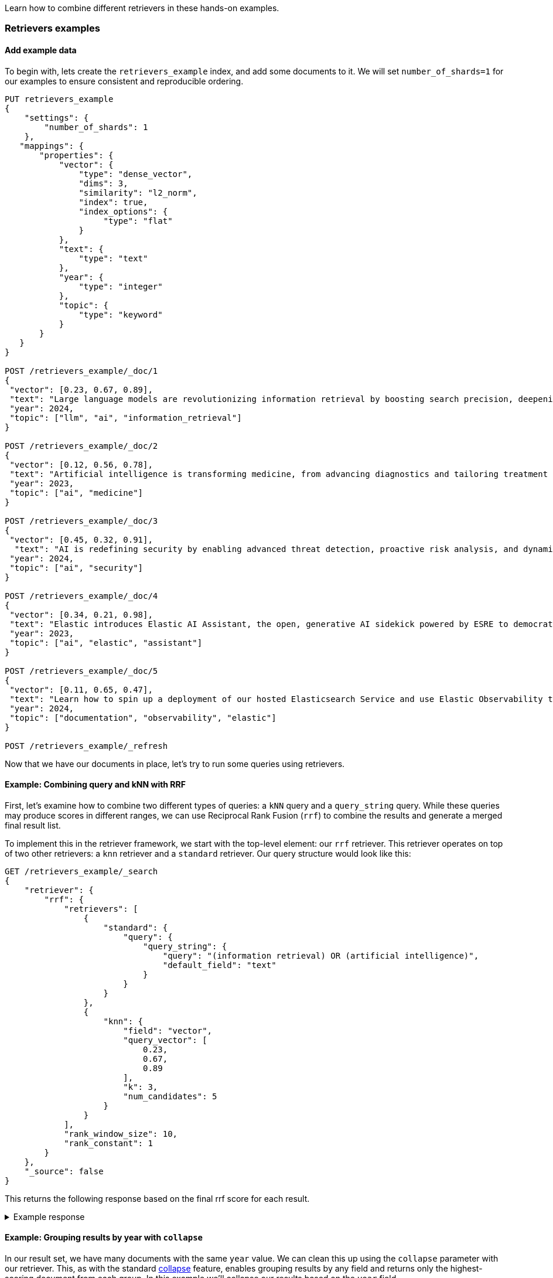 [[retrievers-examples]]

Learn how to combine different retrievers in these hands-on examples.

=== Retrievers examples

[discrete]
[[retrievers-examples-setup]]
==== Add example data

To begin with, lets create the `retrievers_example` index, and add some documents to it.
We will set `number_of_shards=1` for our examples to ensure consistent and reproducible ordering.

[source,console]
----
PUT retrievers_example
{
    "settings": {
        "number_of_shards": 1
    },
   "mappings": {
       "properties": {
           "vector": {
               "type": "dense_vector",
               "dims": 3,
               "similarity": "l2_norm",
               "index": true,
               "index_options": {
                    "type": "flat"
               }
           },
           "text": {
               "type": "text"
           },
           "year": {
               "type": "integer"
           },
           "topic": {
               "type": "keyword"
           }
       }
   }
}

POST /retrievers_example/_doc/1
{
 "vector": [0.23, 0.67, 0.89],
 "text": "Large language models are revolutionizing information retrieval by boosting search precision, deepening contextual understanding, and reshaping user experiences in data-rich environments.",
 "year": 2024,
 "topic": ["llm", "ai", "information_retrieval"]
}

POST /retrievers_example/_doc/2
{
 "vector": [0.12, 0.56, 0.78],
 "text": "Artificial intelligence is transforming medicine, from advancing diagnostics and tailoring treatment plans to empowering predictive patient care for improved health outcomes.",
 "year": 2023,
 "topic": ["ai", "medicine"]
}

POST /retrievers_example/_doc/3
{
 "vector": [0.45, 0.32, 0.91],
  "text": "AI is redefining security by enabling advanced threat detection, proactive risk analysis, and dynamic defenses against increasingly sophisticated cyber threats.",
 "year": 2024,
 "topic": ["ai", "security"]
}

POST /retrievers_example/_doc/4
{
 "vector": [0.34, 0.21, 0.98],
 "text": "Elastic introduces Elastic AI Assistant, the open, generative AI sidekick powered by ESRE to democratize cybersecurity and enable users of every skill level.",
 "year": 2023,
 "topic": ["ai", "elastic", "assistant"]
}

POST /retrievers_example/_doc/5
{
 "vector": [0.11, 0.65, 0.47],
 "text": "Learn how to spin up a deployment of our hosted Elasticsearch Service and use Elastic Observability to gain deeper insight into the behavior of your applications and systems.",
 "year": 2024,
 "topic": ["documentation", "observability", "elastic"]
}

POST /retrievers_example/_refresh

----
// TESTSETUP

Now that we have our documents in place, let's try to run some queries using retrievers.

[discrete]
[[retrievers-examples-combining-standard-knn-retrievers-with-rrf]]
==== Example: Combining query and kNN with RRF

First, let's examine how to combine two different types of queries: a `kNN` query and a
`query_string` query. While these queries may produce scores in different ranges, we can use
Reciprocal Rank Fusion (`rrf`) to combine the results and generate a merged final result
list.

To implement this in the retriever framework, we start with the top-level element: our `rrf`
retriever. This retriever operates on top of two other retrievers: a `knn` retriever and a
`standard` retriever. Our query structure would look like this:

[source,console]
----
GET /retrievers_example/_search
{
    "retriever": {
        "rrf": {
            "retrievers": [
                {
                    "standard": {
                        "query": {
                            "query_string": {
                                "query": "(information retrieval) OR (artificial intelligence)",
                                "default_field": "text"
                            }
                        }
                    }
                },
                {
                    "knn": {
                        "field": "vector",
                        "query_vector": [
                            0.23,
                            0.67,
                            0.89
                        ],
                        "k": 3,
                        "num_candidates": 5
                    }
                }
            ],
            "rank_window_size": 10,
            "rank_constant": 1
        }
    },
    "_source": false
}
----
// TEST

This returns the following response based on the final rrf score for each result.

.Example response
[%collapsible]
==============
[source,console-result]
----
{
    "took": 42,
    "timed_out": false,
    "_shards": {
        "total": 1,
        "successful": 1,
        "skipped": 0,
        "failed": 0
    },
    "hits": {
        "total": {
            "value": 3,
            "relation": "eq"
        },
        "max_score": 0.8333334,
        "hits": [
            {
                "_index": "retrievers_example",
                "_id": "1",
                "_score": 0.8333334
            },
            {
                "_index": "retrievers_example",
                "_id": "2",
                "_score": 0.8333334
            },
            {
                "_index": "retrievers_example",
                "_id": "3",
                "_score": 0.25
            }
        ]
    }
}
----
// TESTRESPONSE[s/"took": 42/"took": $body.took/]
==============

[discrete]
[[retrievers-examples-collapsing-retriever-results]]
==== Example: Grouping results by year with `collapse`

In our result set, we have many documents with the same `year` value. We can clean this
up using the `collapse` parameter with our retriever. This, as with the standard <<collapse-search-results, collapse>> feature,
enables grouping results by any field and returns only the highest-scoring document from each group. In this example
we'll collapse our results based on the `year` field.

[source,console]
----
GET /retrievers_example/_search
{
    "retriever": {
        "rrf": {
            "retrievers": [
                {
                    "standard": {
                        "query": {
                            "query_string": {
                                "query": "(information retrieval) OR (artificial intelligence)",
                                "default_field": "text"
                            }
                        }
                    }
                },
                {
                    "knn": {
                        "field": "vector",
                        "query_vector": [
                            0.23,
                            0.67,
                            0.89
                        ],
                        "k": 3,
                        "num_candidates": 5
                    }
                }
            ],
            "rank_window_size": 10,
            "rank_constant": 1
        }
    },
    "collapse": {
        "field": "year",
        "inner_hits": {
            "name": "topic related documents",
            "_source": [
                "year"
            ]
        }
    },
    "_source": false
}
----
// TEST[continued]

This returns the following response with collapsed results.

.Example response
[%collapsible]
==============
[source,console-result]
----
{
    "took": 42,
    "timed_out": false,
    "_shards": {
        "total": 1,
        "successful": 1,
        "skipped": 0,
        "failed": 0
    },
    "hits": {
        "total": {
            "value": 3,
            "relation": "eq"
        },
        "max_score": 0.8333334,
        "hits": [
            {
                "_index": "retrievers_example",
                "_id": "1",
                "_score": 0.8333334,
                "fields": {
                    "year": [
                        2024
                    ]
                },
                "inner_hits": {
                    "topic related documents": {
                        "hits": {
                            "total": {
                                "value": 2,
                                "relation": "eq"
                            },
                            "max_score": 0.8333334,
                            "hits": [
                                {
                                    "_index": "retrievers_example",
                                    "_id": "1",
                                    "_score": 0.8333334,
                                    "_source": {
                                        "year": 2024
                                    }
                                },
                                {
                                    "_index": "retrievers_example",
                                    "_id": "3",
                                    "_score": 0.25,
                                    "_source": {
                                        "year": 2024
                                    }
                                }
                            ]
                        }
                    }
                }
            },
            {
                "_index": "retrievers_example",
                "_id": "2",
                "_score": 0.8333334,
                "fields": {
                    "year": [
                        2023
                    ]
                },
                "inner_hits": {
                    "topic related documents": {
                        "hits": {
                            "total": {
                                "value": 1,
                                "relation": "eq"
                            },
                            "max_score": 0.8333334,
                            "hits": [
                                {
                                    "_index": "retrievers_example",
                                    "_id": "2",
                                    "_score": 0.8333334,
                                    "_source": {
                                        "year": 2023
                                    }
                                }
                            ]
                        }
                    }
                }
            }
        ]
    }
}
----
// TESTRESPONSE[s/"took": 42/"took": $body.took/]
==============

[discrete]
[[retrievers-examples-highlighting-retriever-results]]
==== Example: Highlighting results based on nested sub-retrievers

Highlighting is now also available for nested sub-retrievers matches. For example, consider the same
`rrf` retriever as above, with a `knn` and `standard` retriever as its sub-retrievers. We can specify a `highlight`
section, as defined in <<highlighting,highlighting>> documentation, and compute highlights for the top results.

[source,console]
----
GET /retrievers_example/_search
{
    "retriever": {
        "rrf": {
            "retrievers": [
                {
                    "standard": {
                        "query": {
                            "query_string": {
                                "query": "(information retrieval) OR (artificial intelligence)",
                                "default_field": "text"
                            }
                        }
                    }
                },
                {
                    "knn": {
                        "field": "vector",
                        "query_vector": [
                            0.23,
                            0.67,
                            0.89
                        ],
                        "k": 3,
                        "num_candidates": 5
                    }
                }
            ],
            "rank_window_size": 10,
            "rank_constant": 1
        }
    },
    "highlight": {
        "fields": {
            "text": {
                "fragment_size": 150,
                "number_of_fragments": 3
            }
        }
    },
    "_source": false
}
----
// TEST[continued]

This would highlight the `text` field, based on the matches produced by the `standard` retriever. The highlighted snippets
would then be included in the response as usual, i.e. under each search hit.

.Example response
[%collapsible]
==============
[source,console-result]
----
{
    "took": 42,
    "timed_out": false,
    "_shards": {
        "total": 1,
        "successful": 1,
        "skipped": 0,
        "failed": 0
    },
    "hits": {
        "total": {
            "value": 3,
            "relation": "eq"
        },
        "max_score": 0.8333334,
        "hits": [
            {
                "_index": "retrievers_example",
                "_id": "1",
                "_score": 0.8333334,
                "highlight": {
                    "text": [
                        "Large language models are revolutionizing <em>information</em> <em>retrieval</em> by boosting search precision, deepening contextual understanding, and reshaping user experiences"
                    ]
                }
            },
            {
                "_index": "retrievers_example",
                "_id": "2",
                "_score": 0.8333334,
                "highlight": {
                    "text": [
                        "<em>Artificial</em> <em>intelligence</em> is transforming medicine, from advancing diagnostics and tailoring treatment plans to empowering predictive patient care for improved"
                    ]
                }
            },
            {
                "_index": "retrievers_example",
                "_id": "3",
                "_score": 0.25
            }
        ]
    }
}
----
// TESTRESPONSE[s/"took": 42/"took": $body.took/]
==============

[discrete]
[[retrievers-examples-inner-hits-retriever-results]]
==== Example: Computing inner hits from nested sub-retrievers

We can also define `inner_hits` to be computed on any of the sub-retrievers, and propagate those computations to the top
level compound retriever. For example, let's create a new index with a `knn` field, nested under the `nested_field` field,
and index a couple of documents.

[source,console]
----
PUT retrievers_example_nested
{
    "settings": {
         "number_of_shards": 1
     },
    "mappings": {
        "properties": {
            "nested_field": {
                "type": "nested",
                "properties": {
                    "paragraph_id": {
                        "type": "keyword"
                    },
                    "nested_vector": {
                        "type": "dense_vector",
                        "dims": 3,
                        "similarity": "l2_norm",
                        "index": true,
                        "index_options": {
                            "type": "flat"
                        }
                    }
                }
            },
            "topic": {
                "type": "keyword"
            }
        }
    }
}

POST /retrievers_example_nested/_doc/1
{
    "nested_field": [
        {
            "paragraph_id": "1a",
            "nested_vector": [
                -1.12,
                -0.59,
                0.78
            ]
        },
        {
            "paragraph_id": "1b",
            "nested_vector": [
                -0.12,
                1.56,
                0.42
            ]
        },
        {
            "paragraph_id": "1c",
            "nested_vector": [
                1,
                -1,
                0
            ]
        }
    ],
    "topic": [
        "ai"
    ]
}

POST /retrievers_example_nested/_doc/2
{
    "nested_field": [
        {
            "paragraph_id": "2a",
            "nested_vector": [
                0.23,
                1.24,
                0.65
            ]
        }
    ],
    "topic": [
        "information_retrieval"
    ]
}

POST /retrievers_example_nested/_doc/3
{
    "topic": [
        "ai"
    ]
}

POST /retrievers_example_nested/_refresh
----
// TEST[continued]

Now we can run an `rrf` retriever query and also compute <<inner-hits, inner hits>> for the `nested_field.nested_vector`
field, based on the `knn` query specified.

[source,console]
----
GET /retrievers_example_nested/_search
{
    "retriever": {
        "rrf": {
            "retrievers": [
                {
                    "standard": {
                        "query": {
                            "nested": {
                                "path": "nested_field",
                                "inner_hits": {
                                    "name": "nested_vector",
                                    "_source": false,
                                    "fields": [
                                        "nested_field.paragraph_id"
                                    ]
                                },
                                "query": {
                                    "knn": {
                                        "field": "nested_field.nested_vector",
                                        "query_vector": [
                                            1,
                                            0,
                                            0.5
                                        ],
                                        "k": 10
                                    }
                                }
                            }
                        }
                    }
                },
                {
                    "standard": {
                        "query": {
                            "term": {
                                "topic": "ai"
                            }
                        }
                    }
                }
            ],
            "rank_window_size": 10,
            "rank_constant": 1
        }
    },
    "_source": [
        "topic"
    ]
}
----
// TEST[continued]

This would propagate the `inner_hits` defined for the `knn` query to the `rrf` retriever, and compute inner hits for `rrf`'s top results.

.Example response
[%collapsible]
==============
[source,console-result]
----
{
    "took": 42,
    "timed_out": false,
    "_shards": {
        "total": 1,
        "successful": 1,
        "skipped": 0,
        "failed": 0
    },
    "hits": {
        "total": {
            "value": 3,
            "relation": "eq"
        },
        "max_score": 1.0,
        "hits": [
            {
                "_index": "retrievers_example_nested",
                "_id": "1",
                "_score": 1.0,
                "_source": {
                    "topic": [
                        "ai"
                    ]
                },
                "inner_hits": {
                    "nested_vector": {
                        "hits": {
                            "total": {
                                "value": 3,
                                "relation": "eq"
                            },
                            "max_score": 0.44444445,
                            "hits": [
                                {
                                    "_index": "retrievers_example_nested",
                                    "_id": "1",
                                    "_nested": {
                                        "field": "nested_field",
                                        "offset": 2
                                    },
                                    "_score": 0.44444445,
                                    "fields": {
                                        "nested_field": [
                                            {
                                                "paragraph_id": [
                                                    "1c"
                                                ]
                                            }
                                        ]
                                    }
                                },
                                {
                                    "_index": "retrievers_example_nested",
                                    "_id": "1",
                                    "_nested": {
                                        "field": "nested_field",
                                        "offset": 1
                                    },
                                    "_score": 0.21301977,
                                    "fields": {
                                        "nested_field": [
                                            {
                                                "paragraph_id": [
                                                    "1b"
                                                ]
                                            }
                                        ]
                                    }
                                },
                                {
                                    "_index": "retrievers_example_nested",
                                    "_id": "1",
                                    "_nested": {
                                        "field": "nested_field",
                                        "offset": 0
                                    },
                                    "_score": 0.16889325,
                                    "fields": {
                                        "nested_field": [
                                            {
                                                "paragraph_id": [
                                                    "1a"
                                                ]
                                            }
                                        ]
                                    }
                                }
                            ]
                        }
                    }
                }
            },
            {
                "_index": "retrievers_example_nested",
                "_id": "2",
                "_score": 0.33333334,
                "_source": {
                    "topic": [
                        "information_retrieval"
                    ]
                },
                "inner_hits": {
                    "nested_vector": {
                        "hits": {
                            "total": {
                                "value": 1,
                                "relation": "eq"
                            },
                            "max_score": 0.31715825,
                            "hits": [
                                {
                                    "_index": "retrievers_example_nested",
                                    "_id": "2",
                                    "_nested": {
                                        "field": "nested_field",
                                        "offset": 0
                                    },
                                    "_score": 0.31715825,
                                    "fields": {
                                        "nested_field": [
                                            {
                                                "paragraph_id": [
                                                    "2a"
                                                ]
                                            }
                                        ]
                                    }
                                }
                            ]
                        }
                    }
                }
            },
            {
                "_index": "retrievers_example_nested",
                "_id": "3",
                "_score": 0.33333334,
                "_source": {
                    "topic": [
                        "ai"
                    ]
                },
                "inner_hits": {
                    "nested_vector": {
                        "hits": {
                            "total": {
                                "value": 0,
                                "relation": "eq"
                            },
                            "max_score": null,
                            "hits": []
                        }
                    }
                }
            }
        ]
    }
}
----
// TESTRESPONSE[s/"took": 42/"took": $body.took/]
==============

Note: if using more than one `inner_hits` we need to provide custom names for each `inner_hits` so that they
are unique across all retrievers within the request.

[discrete]
[[retrievers-examples-rrf-and-aggregations]]
==== Example: Combine RRF with aggregations

Retrievers support both composability and most of the standard `_search` functionality. For instance,
we can compute aggregations with the `rrf` retriever. When using a compound retriever,
the aggregations are computed based on its nested retrievers. In the following example,
the `terms` aggregation for the `topic` field will include all results, not just the top `rank_window_size`,
from the 2 nested retrievers, i.e. all documents whose `year` field is greater than 2023, and whose `topic` field
matches the term `elastic`.

[source,console]
----
GET retrievers_example/_search
{
    "retriever": {
        "rrf": {
            "retrievers": [
                {
                    "standard": {
                        "query": {
                            "range": {
                                "year": {
                                    "gt": 2023
                                }
                            }
                        }
                    }
                },
                {
                    "standard": {
                        "query": {
                            "term": {
                                "topic": "elastic"
                            }
                        }
                    }
                }
            ],
            "rank_window_size": 10,
            "rank_constant": 1
        }
    },
    "_source": false,
    "aggs": {
        "topics": {
            "terms": {
                "field": "topic"
            }
        }
    }
}
----
// TEST[continued]

.Example response
[%collapsible]
==============
[source, console-result]
----
{
    "took": 42,
    "timed_out": false,
    "_shards": {
        "total": 1,
        "successful": 1,
        "skipped": 0,
        "failed": 0
    },
    "hits": {
        "total": {
            "value": 4,
            "relation": "eq"
        },
        "max_score": 0.5833334,
        "hits": [
            {
                "_index": "retrievers_example",
                "_id": "5",
                "_score": 0.5833334
            },
            {
                "_index": "retrievers_example",
                "_id": "1",
                "_score": 0.5
            },
            {
                "_index": "retrievers_example",
                "_id": "4",
                "_score": 0.5
            },
            {
                "_index": "retrievers_example",
                "_id": "3",
                "_score": 0.33333334
            }
        ]
    },
    "aggregations": {
        "topics": {
            "doc_count_error_upper_bound": 0,
            "sum_other_doc_count": 0,
            "buckets": [
                {
                    "key": "ai",
                    "doc_count": 3
                },
                {
                    "key": "elastic",
                    "doc_count": 2
                },
                {
                    "key": "assistant",
                    "doc_count": 1
                },
                {
                    "key": "documentation",
                    "doc_count": 1
                },
                {
                    "key": "information_retrieval",
                    "doc_count": 1
                },
                {
                    "key": "llm",
                    "doc_count": 1
                },
                {
                    "key": "observability",
                    "doc_count": 1
                },
                {
                    "key": "security",
                    "doc_count": 1
                }
            ]
        }
    }
}
----
// TESTRESPONSE[s/"took": 42/"took": $body.took/]
==============

[discrete]
[[retrievers-examples-explain-multiple-rrf]]
==== Example: Explainability with multiple retrievers

By adding `explain: true` to the request, each retriever will now provide a detailed explanation of all the steps
and calculations required to compute the final score. Composability is fully supported in the context of `explain`, and
each retriever will provide its own explanation, as shown in the example below.

[source,console]
----
GET /retrievers_example/_search
{
    "retriever": {
        "rrf": {
            "retrievers": [
                {
                    "standard": {
                        "query": {
                            "term": {
                                "topic": "elastic"
                            }
                        }
                    }
                },
                {
                    "rrf": {
                        "retrievers": [
                            {
                                "standard": {
                                    "query": {
                                        "query_string": {
                                            "query": "(information retrieval) OR (artificial intelligence)",
                                            "default_field": "text"
                                        }
                                    }
                                }
                            },
                            {
                                "knn": {
                                    "field": "vector",
                                    "query_vector": [
                                        0.23,
                                        0.67,
                                        0.89
                                    ],
                                    "k": 3,
                                    "num_candidates": 5
                                }
                            }
                        ],
                        "rank_window_size": 10,
                        "rank_constant": 1
                    }
                }
            ],
            "rank_window_size": 10,
            "rank_constant": 1
        }
    },
    "_source": false,
    "size": 1,
    "explain": true
}
----
// TEST[continued]

The output of which, albeit a bit verbose, will provide all the necessary info to assist in debugging and reason with ranking.

.Example response
[%collapsible]
==============
[source, console-result]
----
{
    "took": 42,
    "timed_out": false,
    "_shards": {
        "total": 1,
        "successful": 1,
        "skipped": 0,
        "failed": 0
    },
    "hits": {
        "total": {
            "value": 5,
            "relation": "eq"
        },
        "max_score": 0.5,
        "hits": [
            {
                "_shard": "[retrievers_example][0]",
                "_node": "jnrdZFKS3abUgWVsVdj2Vg",
                "_index": "retrievers_example",
                "_id": "1",
                "_score": 0.5,
                "_explanation": {
                    "value": 0.5,
                    "description": "rrf score: [0.5] computed for initial ranks [0, 1] with rankConstant: [1] as sum of [1 / (rank + rankConstant)] for each query",
                    "details": [
                        {
                            "value": 0.0,
                            "description": "rrf score: [0], result not found in query at index [0]",
                            "details": []
                        },
                        {
                            "value": 1,
                            "description": "rrf score: [0.5], for rank [1] in query at index [1] computed as [1 / (1 + 1)], for matching query with score",
                            "details": [
                                {
                                    "value": 0.8333334,
                                    "description": "rrf score: [0.8333334] computed for initial ranks [2, 1] with rankConstant: [1] as sum of [1 / (rank + rankConstant)] for each query",
                                    "details": [
                                        {
                                            "value": 2,
                                            "description": "rrf score: [0.33333334], for rank [2] in query at index [0] computed as [1 / (2 + 1)], for matching query with score",
                                            "details": [
                                                {
                                                    "value": 2.8129659,
                                                    "description": "sum of:",
                                                    "details": [
                                                        {
                                                            "value": 1.4064829,
                                                            "description": "weight(text:information in 0) [PerFieldSimilarity], result of:",
                                                            "details": [
                                                                ***
                                                            ]
                                                        },
                                                        {
                                                            "value": 1.4064829,
                                                            "description": "weight(text:retrieval in 0) [PerFieldSimilarity], result of:",
                                                            "details": [
                                                                ***
                                                            ]
                                                        }
                                                    ]
                                                }
                                            ]
                                        },
                                        {
                                            "value": 1,
                                            "description": "rrf score: [0.5], for rank [1] in query at index [1] computed as [1 / (1 + 1)], for matching query with score",
                                            "details": [
                                                {
                                                    "value": 1,
                                                    "description": "doc [0] with an original score of [1.0] is at rank [1] from the following source queries.",
                                                    "details": [
                                                        {
                                                            "value": 1.0,
                                                            "description": "found vector with calculated similarity: 1.0",
                                                            "details": []
                                                        }
                                                    ]
                                                }
                                            ]
                                        }
                                    ]
                                }
                            ]
                        }
                    ]
                }
            }
        ]
    }
}
----
// TESTRESPONSE[s/"took": 42/"took": $body.took/]
// TESTRESPONSE[s/\.\.\./$body.hits.hits.0._explanation.details.1.details.0.details.0.details.0.details.0.details.0/]
// TESTRESPONSE[s/\*\*\*/$body.hits.hits.0._explanation.details.1.details.0.details.0.details.0.details.1.details.0/]
// TESTRESPONSE[s/jnrdZFKS3abUgWVsVdj2Vg/$body.hits.hits.0._node/]
==============

[discrete]
[[retrievers-examples-text-similarity-reranker-on-top-of-rrf]]
==== Example: Rerank results of an RRF retriever

To demonstrate the full functionality of retrievers, the following examples also require access to a <<semantic-reranking-models,semantic reranking model>> set up using the <<inference-apis,Elastic inference APIs>>.

In this example we'll set up a reranking service and use it with the `text_similarity_reranker` retriever to rerank our top results.

[source,console]
----
PUT _inference/rerank/my-rerank-model
{
 "service": "cohere",
 "service_settings": {
   "model_id": "rerank-english-v3.0",
   "api_key": "{{COHERE_API_KEY}}"
 }
}
----
// TEST[skip: no_access_to_ml]

Let's start by reranking the results of the `rrf` retriever in our previous example.

[source,console]
----
GET retrievers_example/_search
{
    "retriever": {
        "text_similarity_reranker": {
            "retriever": {
                "rrf": {
                    "retrievers": [
                        {
                            "standard": {
                                "query": {
                                    "query_string": {
                                        "query": "(information retrieval) OR (artificial intelligence)",
                                        "default_field": "text"
                                    }
                                }
                            }
                        },
                        {
                            "knn": {
                                "field": "vector",
                                "query_vector": [
                                    0.23,
                                    0.67,
                                    0.89
                                ],
                                "k": 3,
                                "num_candidates": 5
                            }
                        }
                    ],
                    "rank_window_size": 10,
                    "rank_constant": 1
                }
            },
            "field": "text",
            "inference_id": "my-rerank-model",
            "inference_text": "What are the state of the art applications of AI in information retrieval?"
        }
    },
    "_source": false
}

----
// TEST[skip: no_access_to_ml]

[discrete]
[[retrievers-examples-rrf-ranking-on-text-similarity-reranker-results]]
==== Example: RRF with semantic reranker

For this example, we'll replace the rrf's `standard` retriever with the `text_similarity_reranker` retriever, using the
`my-rerank-model` reranker we previously configured. Since this is a reranker, it needs an initial pool of
documents to work with. In this case, we'll rerank the top `rank_window_size` documents matching the  `ai` topic.

[source,console]
----
GET /retrievers_example/_search
{
    "retriever": {
        "rrf": {
            "retrievers": [
                {
                    "knn": {
                        "field": "vector",
                        "query_vector": [
                            0.23,
                            0.67,
                            0.89
                        ],
                        "k": 3,
                        "num_candidates": 5
                    }
                },
                {
                    "text_similarity_reranker": {
                        "retriever": {
                            "standard": {
                                "query": {
                                    "term": {
                                        "topic": "ai"
                                    }
                                }
                            }
                        },
                        "field": "text",
                        "inference_id": "my-rerank-model",
                        "inference_text": "Can I use generative AI to identify user intent and improve search relevance?"
                    }
                }
            ],
            "rank_window_size": 10,
            "rank_constant": 1
        }
    },
    "_source": false
}
----
// TEST[skip: no_access_to_ml]

[discrete]
[[retrievers-examples-chaining-text-similarity-reranker-retrievers]]
==== Example: Chaining multiple semantic rerankers

Full composability means we can chain together multiple retrievers of the same type. For instance,
imagine we have a computationally expensive reranker that's specialized for AI content. We can rerank the results of a `text_similarity_reranker` using another `text_similarity_reranker` retriever. Each reranker can operate on different fields and/or use different inference services.

[source,console]
----
GET retrievers_example/_search
{
    "retriever": {
        "text_similarity_reranker": {
            "retriever": {
                "text_similarity_reranker": {
                    "retriever": {
                        "knn": {
                            "field": "vector",
                            "query_vector": [
                                0.23,
                                0.67,
                                0.89
                            ],
                            "k": 3,
                            "num_candidates": 5
                        }
                    },
                    "rank_window_size": 100,
                    "field": "text",
                    "inference_id": "my-rerank-model",
                    "inference_text": "What are the state of the art applications of AI in information retrieval?"
                }
            },
            "rank_window_size": 10,
            "field": "text",
            "inference_id": "my-other-more-expensive-rerank-model",
            "inference_text": "Applications of Large Language Models in technology and their impact on user satisfaction"
        }
    },
    "_source": false
}
----
// TEST[skip: no_access_to_ml]

Note that our example applies two reranking steps. First, we rerank the top 100
documents from the `knn` search using the `my-rerank-model` reranker. Then we
pick the top 10 results and rerank them using the more fine-grained
`my-other-more-expensive-rerank-model`.
